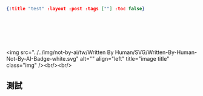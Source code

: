 #+OPTIONS: toc:nil
#+BEGIN_SRC json :noexport:
{:title "test" :layout :post :tags [""] :toc false}
#+END_SRC
* 　
<img src="../../img/not-by-ai/tw/Written By Human/SVG/Written-By-Human-Not-By-AI-Badge-white.svg" alt="" align="left" title="image title" class="img" /><br/><br/>

** 測試
